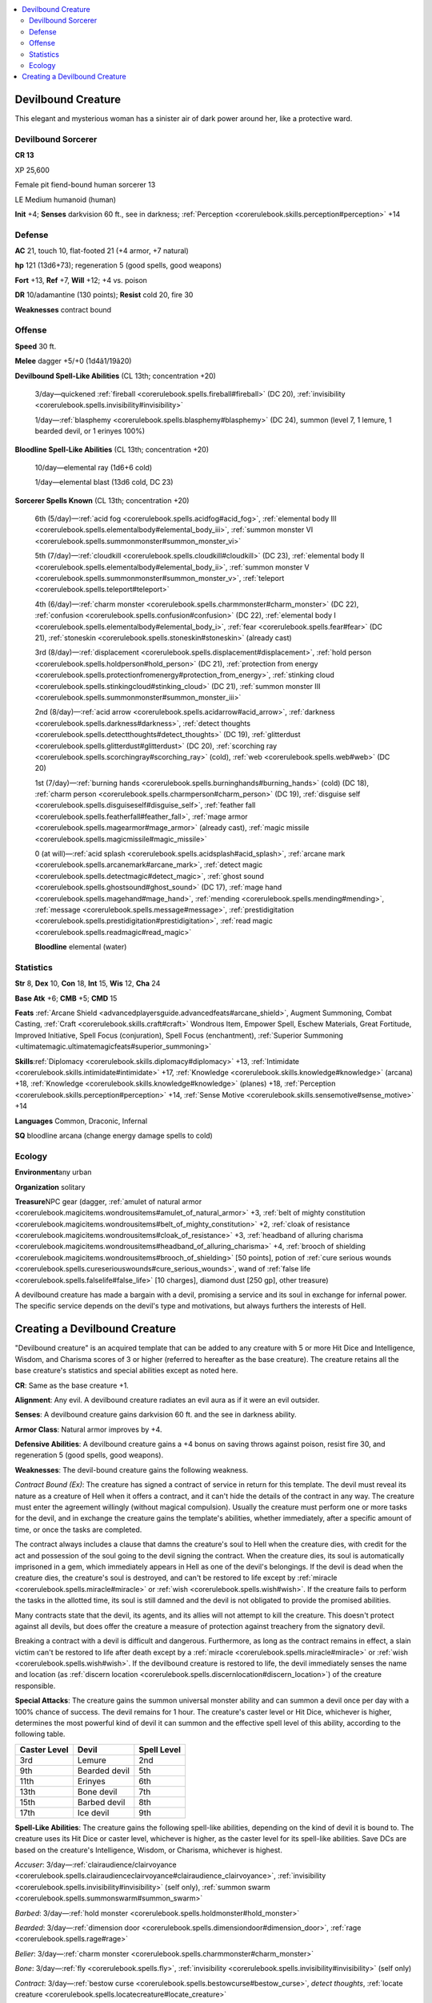 
.. _`bestiary4.devilboundcreature`:

.. contents:: \ 

.. _`bestiary4.devilboundcreature#devilbound_creature`:

Devilbound Creature
********************

This elegant and mysterious woman has a sinister air of dark power around her, like a protective ward.

.. _`bestiary4.devilboundcreature#devilbound_sorcerer`:

Devilbound Sorcerer
====================

**CR 13** 

XP 25,600

Female pit fiend-bound human sorcerer 13

LE Medium humanoid (human)

\ **Init**\  +4; \ **Senses**\  darkvision 60 ft., see in darkness; :ref:`Perception <corerulebook.skills.perception#perception>`\  +14

.. _`bestiary4.devilboundcreature#defense`:

Defense
========

\ **AC**\  21, touch 10, flat-footed 21 (+4 armor, +7 natural)

\ **hp**\  121 (13d6+73); regeneration 5 (good spells, good weapons)

\ **Fort**\  +13, \ **Ref**\  +7, \ **Will**\  +12; +4 vs. poison

\ **DR**\  10/adamantine (130 points); \ **Resist**\  cold 20, fire 30

\ **Weaknesses**\  contract bound

.. _`bestiary4.devilboundcreature#offense`:

Offense
========

\ **Speed**\  30 ft.

\ **Melee**\  dagger +5/+0 (1d4â1/19â20)

\ **Devilbound Spell-Like Abilities**\  (CL 13th; concentration +20)

 3/day—quickened :ref:`fireball <corerulebook.spells.fireball#fireball>`\  (DC 20), :ref:`invisibility <corerulebook.spells.invisibility#invisibility>`

 1/day—:ref:`blasphemy <corerulebook.spells.blasphemy#blasphemy>`\  (DC 24), summon (level 7, 1 lemure, 1 bearded devil, or 1 erinyes 100%)

\ **Bloodline Spell-Like Abilities**\  (CL 13th; concentration +20)

 10/day—elemental ray (1d6+6 cold)

 1/day—elemental blast (13d6 cold, DC 23)

\ **Sorcerer Spells Known**\  (CL 13th; concentration +20)

 6th (5/day)—:ref:`acid fog <corerulebook.spells.acidfog#acid_fog>`\ , :ref:`elemental body III <corerulebook.spells.elementalbody#elemental_body_iii>`\ , :ref:`summon monster VI <corerulebook.spells.summonmonster#summon_monster_vi>`

 5th (7/day)—:ref:`cloudkill <corerulebook.spells.cloudkill#cloudkill>`\  (DC 23), :ref:`elemental body II <corerulebook.spells.elementalbody#elemental_body_ii>`\ , :ref:`summon monster V <corerulebook.spells.summonmonster#summon_monster_v>`\ , :ref:`teleport <corerulebook.spells.teleport#teleport>`\  

 4th (6/day)—:ref:`charm monster <corerulebook.spells.charmmonster#charm_monster>`\  (DC 22), :ref:`confusion <corerulebook.spells.confusion#confusion>`\  (DC 22), :ref:`elemental body I <corerulebook.spells.elementalbody#elemental_body_i>`\ , :ref:`fear <corerulebook.spells.fear#fear>`\  (DC 21), :ref:`stoneskin <corerulebook.spells.stoneskin#stoneskin>`\  (already cast)

 3rd (8/day)—:ref:`displacement <corerulebook.spells.displacement#displacement>`\ , :ref:`hold person <corerulebook.spells.holdperson#hold_person>`\  (DC 21), :ref:`protection from energy <corerulebook.spells.protectionfromenergy#protection_from_energy>`\ , :ref:`stinking cloud <corerulebook.spells.stinkingcloud#stinking_cloud>`\  (DC 21), :ref:`summon monster III <corerulebook.spells.summonmonster#summon_monster_iii>`

 2nd (8/day)—:ref:`acid arrow <corerulebook.spells.acidarrow#acid_arrow>`\ , :ref:`darkness <corerulebook.spells.darkness#darkness>`\ , :ref:`detect thoughts <corerulebook.spells.detectthoughts#detect_thoughts>`\  (DC 19), :ref:`glitterdust <corerulebook.spells.glitterdust#glitterdust>`\  (DC 20), :ref:`scorching ray <corerulebook.spells.scorchingray#scorching_ray>`\  (cold), :ref:`web <corerulebook.spells.web#web>`\  (DC 20)

 1st (7/day)—:ref:`burning hands <corerulebook.spells.burninghands#burning_hands>`\  (cold) (DC 18), :ref:`charm person <corerulebook.spells.charmperson#charm_person>`\  (DC 19), :ref:`disguise self <corerulebook.spells.disguiseself#disguise_self>`\ , :ref:`feather fall <corerulebook.spells.featherfall#feather_fall>`\ , :ref:`mage armor <corerulebook.spells.magearmor#mage_armor>`\  (already cast), :ref:`magic missile <corerulebook.spells.magicmissile#magic_missile>`

 0 (at will)—:ref:`acid splash <corerulebook.spells.acidsplash#acid_splash>`\ , :ref:`arcane mark <corerulebook.spells.arcanemark#arcane_mark>`\ , :ref:`detect magic <corerulebook.spells.detectmagic#detect_magic>`\ , :ref:`ghost sound <corerulebook.spells.ghostsound#ghost_sound>`\  (DC 17), :ref:`mage hand <corerulebook.spells.magehand#mage_hand>`\ , :ref:`mending <corerulebook.spells.mending#mending>`\ , :ref:`message <corerulebook.spells.message#message>`\ , :ref:`prestidigitation <corerulebook.spells.prestidigitation#prestidigitation>`\ , :ref:`read magic <corerulebook.spells.readmagic#read_magic>`

 \ **Bloodline**\  elemental (water)

.. _`bestiary4.devilboundcreature#statistics`:

Statistics
===========

\ **Str**\  8, \ **Dex**\  10, \ **Con**\  18, \ **Int**\  15, \ **Wis**\  12, \ **Cha**\  24

\ **Base Atk**\  +6; \ **CMB**\  +5; \ **CMD**\  15

\ **Feats**\  :ref:`Arcane Shield <advancedplayersguide.advancedfeats#arcane_shield>`\ , Augment Summoning, Combat Casting, :ref:`Craft <corerulebook.skills.craft#craft>`\  Wondrous Item, Empower Spell, Eschew Materials, Great Fortitude, Improved Initiative, Spell Focus (conjuration), Spell Focus (enchantment), :ref:`Superior Summoning <ultimatemagic.ultimatemagicfeats#superior_summoning>`

\ **Skills**\ :ref:`Diplomacy <corerulebook.skills.diplomacy#diplomacy>`\  +13, :ref:`Intimidate <corerulebook.skills.intimidate#intimidate>`\  +17, :ref:`Knowledge <corerulebook.skills.knowledge#knowledge>`\  (arcana) +18, :ref:`Knowledge <corerulebook.skills.knowledge#knowledge>`\  (planes) +18, :ref:`Perception <corerulebook.skills.perception#perception>`\  +14, :ref:`Sense Motive <corerulebook.skills.sensemotive#sense_motive>`\  +14

\ **Languages**\  Common, Draconic, Infernal

\ **SQ**\  bloodline arcana (change energy damage spells to cold)

.. _`bestiary4.devilboundcreature#ecology`:

Ecology
========

\ **Environment**\ any urban

\ **Organization**\  solitary

\ **Treasure**\ NPC gear (dagger, :ref:`amulet of natural armor <corerulebook.magicitems.wondrousitems#amulet_of_natural_armor>`\  +3, :ref:`belt of mighty constitution <corerulebook.magicitems.wondrousitems#belt_of_mighty_constitution>`\  +2, :ref:`cloak of resistance <corerulebook.magicitems.wondrousitems#cloak_of_resistance>`\  +3, :ref:`headband of alluring charisma <corerulebook.magicitems.wondrousitems#headband_of_alluring_charisma>`\  +4, :ref:`brooch of shielding <corerulebook.magicitems.wondrousitems#brooch_of_shielding>`\  [50 points], potion of :ref:`cure serious wounds <corerulebook.spells.cureseriouswounds#cure_serious_wounds>`\ , wand of :ref:`false life <corerulebook.spells.falselife#false_life>`\  [10 charges], diamond dust [250 gp], other treasure)

A devilbound creature has made a bargain with a devil, promising a service and its soul in exchange for infernal power. The specific service depends on the devil's type and motivations, but always furthers the interests of Hell.

.. _`bestiary4.devilboundcreature#creating_a_devilbound_creature`:

Creating a Devilbound Creature
*******************************

"Devilbound creature" is an acquired template that can be added to any creature with 5 or more Hit Dice and Intelligence, Wisdom, and Charisma scores of 3 or higher (referred to hereafter as the base creature). The creature retains all the base creature's statistics and special abilities except as noted here.

\ **CR**\ : Same as the base creature +1.

\ **Alignment**\ : Any evil. A devilbound creature radiates an evil aura as if it were an evil outsider.

\ **Senses**\ : A devilbound creature gains darkvision 60 ft. and the see in darkness ability.

\ **Armor Class**\ : Natural armor improves by +4.

\ **Defensive Abilities**\ : A devilbound creature gains a +4 bonus on saving throws against poison, resist fire 30, and regeneration 5 (good spells, good weapons).

\ **Weaknesses**\ : The devil-bound creature gains the following weakness.

\ *Contract Bound (Ex)*\ : The creature has signed a contract of service in return for this template. The devil must reveal its nature as a creature of Hell when it offers a contract, and it can't hide the details of the contract in any way. The creature must enter the agreement willingly (without magical compulsion). Usually the creature must perform one or more tasks for the devil, and in exchange the creature gains the template's abilities, whether immediately, after a specific amount of time, or once the tasks are completed.

The contract always includes a clause that damns the creature's soul to Hell when the creature dies, with credit for the act and possession of the soul going to the devil signing the contract. When the creature dies, its soul is automatically imprisoned in a gem, which immediately appears in Hell as one of the devil's belongings. If the devil is dead when the creature dies, the creature's soul is destroyed, and can't be restored to life except by :ref:`miracle <corerulebook.spells.miracle#miracle>`\  or :ref:`wish <corerulebook.spells.wish#wish>`\ . If the creature fails to perform the tasks in the allotted time, its soul is still damned and the devil is not obligated to provide the promised abilities.

Many contracts state that the devil, its agents, and its allies will not attempt to kill the creature. This doesn't protect against all devils, but does offer the creature a measure of protection against treachery from the signatory devil.

Breaking a contract with a devil is difficult and dangerous. Furthermore, as long as the contract remains in effect, a slain victim can't be restored to life after death except by a :ref:`miracle <corerulebook.spells.miracle#miracle>`\  or :ref:`wish <corerulebook.spells.wish#wish>`\ . If the devilbound creature is restored to life, the devil immediately senses the name and location (as :ref:`discern location <corerulebook.spells.discernlocation#discern_location>`\ ) of the creature responsible.

\ **Special Attacks**\ : The creature gains the summon universal monster ability and can summon a devil once per day with a 100% chance of success. The devil remains for 1 hour. The creature's caster level or Hit Dice, whichever is higher, determines the most powerful kind of devil it can summon and the effective spell level of this ability, according to the following table.

.. list-table::
   :header-rows: 1
   :class: contrast-reading-table
   :widths: auto

   * - Caster Level
     - Devil
     - Spell Level
   * - 3rd
     - Lemure
     - 2nd
   * - 9th
     - Bearded devil
     - 5th
   * - 11th
     - Erinyes
     - 6th
   * - 13th
     - Bone devil
     - 7th
   * - 15th
     - Barbed devil
     - 8th
   * - 17th
     - Ice devil
     - 9th

\ **Spell-Like Abilities**\ : The creature gains the following spell-like abilities, depending on the kind of devil it is bound to. The creature uses its Hit Dice or caster level, whichever is higher, as the caster level for its spell-like abilities. Save DCs are based on the creature's Intelligence, Wisdom, or Charisma, whichever is highest.

\ *Accuser*\ : 3/day—:ref:`clairaudience/clairvoyance <corerulebook.spells.clairaudienceclairvoyance#clairaudience_clairvoyance>`\ , :ref:`invisibility <corerulebook.spells.invisibility#invisibility>`\  (self only), :ref:`summon swarm <corerulebook.spells.summonswarm#summon_swarm>`

\ *Barbed*\ : 3/day—:ref:`hold monster <corerulebook.spells.holdmonster#hold_monster>`

\ *Bearded*\ : 3/day—:ref:`dimension door <corerulebook.spells.dimensiondoor#dimension_door>`\ , :ref:`rage <corerulebook.spells.rage#rage>`

\ *Belier*\ : 3/day—:ref:`charm monster <corerulebook.spells.charmmonster#charm_monster>`

\ *Bone*\ : 3/day—:ref:`fly <corerulebook.spells.fly>`\ , :ref:`invisibility <corerulebook.spells.invisibility#invisibility>`\  (self only)

\ *Contract*\ : 3/day—:ref:`bestow curse <corerulebook.spells.bestowcurse#bestow_curse>`\ , \ *detect thoughts*\ , :ref:`locate creature <corerulebook.spells.locatecreature#locate_creature>`

\ *Drowning*\ : 3/day—:ref:`hydraulic push <advancedplayersguide.spells.hydraulicpush#hydraulic_push>`\ , :ref:`water breathing <corerulebook.spells.waterbreathing#water_breathing>`

\ *Erinyes*\ : 3/day—:ref:`fear <corerulebook.spells.fear#fear>`\  (single target), :ref:`unholy blight <corerulebook.spells.unholyblight#unholy_blight>`

\ *Handmaiden*\ : 3/day—:ref:`black tentacles <corerulebook.spells.blacktentacles#black_tentacles>`\ ; 1/day—:ref:`true seeing <corerulebook.spells.trueseeing#true_seeing>`

\ *Horned*\ : 3/day—:ref:`dispel good <corerulebook.spells.dispelgood#dispel_good>`\ , :ref:`fireball <corerulebook.spells.fireball#fireball>`

\ *Host*\ : 3/day—:ref:`dimension door <corerulebook.spells.dimensiondoor#dimension_door>`\ , :ref:`fly <corerulebook.spells.fly>`

\ *Ice*\ : 3/day—:ref:`cone of cold <corerulebook.spells.coneofcold#cone_of_cold>`\ , :ref:`ice storm <corerulebook.spells.icestorm#ice_storm>`

\ *Immolation*\ : 3/day—:ref:`fire shield <corerulebook.spells.fireshield#fire_shield>`\ , :ref:`fireball <corerulebook.spells.fireball#fireball>`

\ *Imp*\ : 3/day—:ref:`invisibility <corerulebook.spells.invisibility#invisibility>`\  (self only), :ref:`polymorph <corerulebook.spells.polymorph#polymorph>`\  (self only, same size as base creature)

\ *Nemesis*\ : 3/day—:ref:`invisibility <corerulebook.spells.invisibility#invisibility>`\ , :ref:`scorching ray <corerulebook.spells.scorchingray#scorching_ray>`\ ; 1/day—:ref:`blasphemy <corerulebook.spells.blasphemy#blasphemy>`

\ *Pit Fiend*\ : 3/day—quickened :ref:`fireball <corerulebook.spells.fireball#fireball>`\ , :ref:`invisibility <corerulebook.spells.invisibility#invisibility>`\ ; 1/day—:ref:`blasphemy <corerulebook.spells.blasphemy#blasphemy>`

\ *Abilities*\ : Adjust the base creature's ability scores according to the kind of devil it is bound to.

.. list-table::
   :header-rows: 1
   :class: contrast-reading-table
   :widths: auto

   * - Devil
     - Str
     - Dex
     - Con
     - Int
     - Wis
     - Cha
   * - Accuser
     - —
     - 2
     - 2
     - —
     - 2
     - —
   * - Barbed, bearded, host
     - 2
     - 2
     - 2
     - —
     - —
     - —
   * - Belier
     - —
     - —
     - —
     - 2
     - 2
     - 2
   * - Bone, ice
     - —
     - —
     - 2
     - 2
     - 2
     - —
   * - Contract, handmaiden
     - —
     - —
     - —
     - 2
     - 2
     - 2
   * - Drowning, horned
     - 2
     - 2
     - —
     - —
     - —
     - 2
   * - Erinyes
     - —
     - 2
     - 2
     - —
     - —
     - 2
   * - Immolation
     - 2
     - —
     - 2
     - —
     - —
     - 2
   * - Imp
     - —
     - 2
     - —
     - 2
     - —
     - 2
   * - Nemesis, pit fiend
     - +2 to any three different ability scores
     - 
     - 
     - 
     - 
     - 

